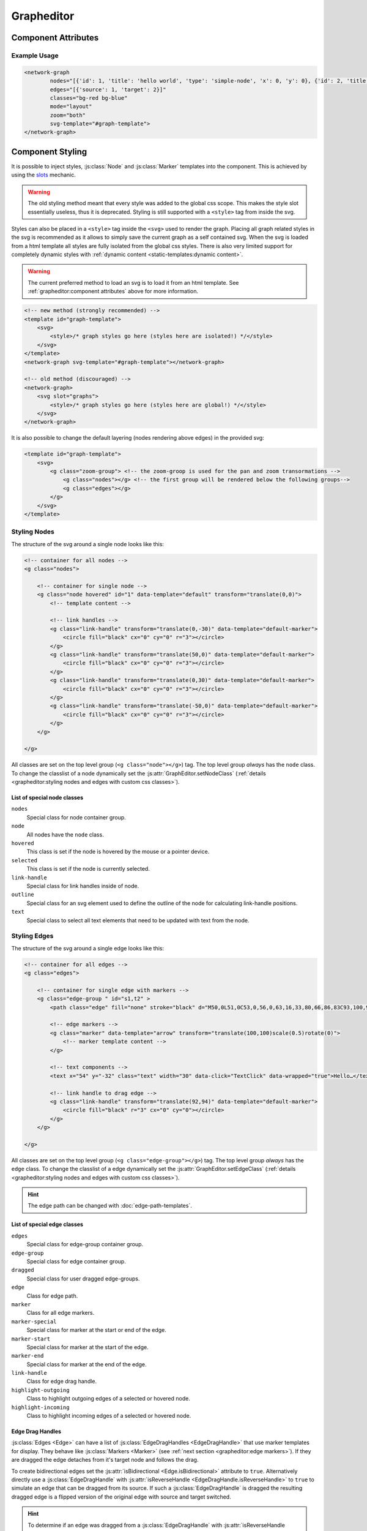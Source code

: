Grapheditor
===========


Component Attributes
--------------------

.. describe:: svg-template

    A **css selector** for the html template containing the full svg template to use in the grapheditor.

    .. note::
        Loading the svg from a html template into the shadow dom fully isolates the css from the main page.
        This makes it easier to have multiple grapheditors at the same time with different styles.
        Because of that loading the svg from a html template is the preferred method.

    .. code-block:: html

        <template id="graph-template">
            <svg>
                <style></style>
            </svg>
        </template>
        <network-graph svg-template="#graph-template"></network-graph>

    .. warning:: The html template must be in the dom before the grapheditor node.
        Otherwise the grapheditor may not be able to select and use the template.
        The template can also be manually loaded later with :js:func:`GraphEditor.reloadSvgTemplate`.

.. describe:: nodes

   A json list of :js:class:`Node` objects. All ``'`` characters will be replaced with ``"`` before parsing the json!

.. describe:: edges

   A json list of :js:class:`Edge` objects. All ``'`` characters will be replaced with ``"`` before parsing the json!

.. _classes-attribute:

.. describe:: classes

   List of possible css classnames to set for edges or nodes. Same syntax as ``class`` attribute. (Can also be a json list.)

.. _view-mode-attribute:
.. describe:: mode

   .. deprecated:: 7.0

   The interaction mode of the graph.

   *  ``display`` allow no user interaction with the graph except selecting nodes.
   *  ``layout`` allow free layout manipulation by user.
   *  ``link`` allow creating and destroying links by user.
   *  ``select`` allow only selecting and deselecting nodes.

.. describe:: zoom

   Controls pan and zoom behaviour of graph.

   *  ``none`` graph will not pan/zoom at all.
   *  ``manual`` allow free pan/zoom by user.
   *  ``automatic`` graph will pan/zoom after (re-)render to show all nodes.
   *  ``both`` DEFAULT; both manual and automatic.

.. describe:: select

   Controls the default node selection behaviour.
   This setting affects all interactive behaviours (node click, brush select) and the grapheditor API (e.g. :js:func:`~GraphEditor.changeSelected`, :js:func:`~GraphEditor.selectNode` and :js:func:`~GraphEditor.deselectNode`).

   Changes to this setting only apply to new selections.
   An already existing node selection will not be changed automatically.

   *  ``none`` prevents all node selections
   *  ``single`` only a single node can be selected at the same time
   *  ``multiple`` DEFAULT; multiple nodes can be selected at the same time

.. describe:: node-click

   Controls the default behaviour when clicking on a node.
   Events for node clicks will always fire.

   *  ``none`` no default action will be performed. Use this when a node click should trigger a custom action
   *  ``select`` DEFAULT; the selected status of the node will be toggled. If the selection mode is `single` all selected nodes will be deselected.
   *  ``link`` clicking on a node selects the node as the temporary edge source. Clicking on a second node creates (or removes)) an edge from the selected edge source to the clicked node.

.. describe:: node-drag

   Controls the drag behaviour of nodes.

   *  ``none`` nodes cannot be dragged around.
   *  ``move`` DEFAULT; dragging a node moves the node.
   *  ``link`` currently not implemented, will allow dragging links from the whole node instead of just the link handles of the node.

.. describe:: edge-drag

   Controls the drag behaviour of edges (when dragged from their drag handles).

   *  ``none`` edges cannot be dragged around.
   *  ``link`` DEFAULT; dragging edges can change to which nodes they are linkednd node creates (or removes)) an edge from the selected edge source to the clicked node.

.. describe:: background-drag

   Controls the drag behaviour when the whole graph is dragged around.
   Moving the graph around and zooming the graph are interdependent so this behaviour can also affect how zooming works.

   All modes (except ``none`` and ``move``) draw a visible brush on the screen.
   When the drag gesture is finished the action indicated by the current setting is performed.

   The brush can be styled using css.
   It uses the css class ``brush`` and is a direct decendent of the ``g.zoom-group`` node in the dom.

   *  ``none`` disables this behaviour completely. Only mousewheel zoom is allowed.
   *  ``move`` DEFAULT; dragging the graph moves it around (panning the graph).
   *  ``zoom`` zoom to fit the brush area to the available screen space.
   *  ``select`` select all nodes with coordinates that are inside of the brush box.
      This works best if the node coordinates correspond to the visual centers of the nodes.
      In single select mode the node closest to the brush center will be chosen.
      The brush does not work if the current selection mode is ``none``.
   *  ``custom`` draws the brush and fires the brush events without an active default behaviour. Use this to implement custom brush behaviours.



Example Usage
^^^^^^^^^^^^^

.. code-block:: html

    <network-graph
            nodes="[{'id': 1, 'title': 'hello world', 'type': 'simple-node', 'x': 0, 'y': 0}, {'id': 2, 'title': 'HI2', 'type': 'simple-node', 'x': 150, 'y': 100}]"
            edges="[{'source': 1, 'target': 2}]"
            classes="bg-red bg-blue"
            mode="layout"
            zoom="both"
            svg-template="#graph-template">
    </network-graph>




Component Styling
-----------------

It is possible to inject styles, :js:class:`Node` and :js:class:`Marker` templates into the component.
This is achieved by using the `slots <https://developer.mozilla.org/en-US/docs/Web/Web_Components/Using_templates_and_slots>`_ mechanic.

.. warning:: The old styling method meant that every style was added to the global css scope.
    This makes the style slot essentially useless, thus it is deprecated.
    Styling is still supported with a ``<style>`` tag from inside the svg.

Styles can also be placed in a ``<style>`` tag inside the ``<svg>`` used to render the graph.
Placing all graph related styles in the svg is recommended as it allows to simply save the current graph as a self contained svg.
When the svg is loaded from a html template all styles are fully isolated from the global css styles.
There is also very limited support for completely dynamic styles with :ref:`dynamic content <static-templates:dynamic content>`.

.. warning:: The current preferred method to load an svg is to load it from an html template.
    See :ref:`grapheditor:component attributes` above for more information.

.. seealso:: It is possible to set the svg content of Nodes and Markers using templates.

    See the documentation for :doc:`static templates <static-templates>` and :doc:`dynamic templates <dynamic-templates>`.

.. code-block:: html

    <!-- new method (strongly recommended) -->
    <template id="graph-template">
        <svg>
            <style>/* graph styles go here (styles here are isolated!) */</style>
        </svg>
    </template>
    <network-graph svg-template="#graph-template"></network-graph>

    <!-- old method (discouraged) -->
    <network-graph>
        <svg slot="graphs">
            <style>/* graph styles go here (styles here are global!) */</style>
        </svg>
    </network-graph>

It is also possible to change the default layering (nodes rendering above edges) in the provided svg:

.. code-block:: html

    <template id="graph-template">
        <svg>
            <g class="zoom-group"> <!-- the zoom-groop is used for the pan and zoom transormations -->
                <g class="nodes"></g> <!-- the first group will be rendered below the following groups-->
                <g class="edges"></g>
            </g>
        </svg>
    </template>


Styling Nodes
^^^^^^^^^^^^^

The structure of the svg around a single node looks like this:

.. code-block:: html

    <!-- container for all nodes -->
    <g class="nodes">

        <!-- container for single node -->
        <g class="node hovered" id="1" data-template="default" transform="translate(0,0)">
            <!-- template content -->

            <!-- link handles -->
            <g class="link-handle" transform="translate(0,-30)" data-template="default-marker">
                <circle fill="black" cx="0" cy="0" r="3"></circle>
            </g>
            <g class="link-handle" transform="translate(50,0)" data-template="default-marker">
                <circle fill="black" cx="0" cy="0" r="3"></circle>
            </g>
            <g class="link-handle" transform="translate(0,30)" data-template="default-marker">
                <circle fill="black" cx="0" cy="0" r="3"></circle>
            </g>
            <g class="link-handle" transform="translate(-50,0)" data-template="default-marker">
                <circle fill="black" cx="0" cy="0" r="3"></circle>
            </g>
        </g>

    </g>


All classes are set on the top level group (``<g class="node"></g>``) tag.
The top level group *always* has the ``node`` class.
To change the classlist of a node dynamically set the :js:attr:`GraphEditor.setNodeClass` (:ref:`details <grapheditor:styling nodes and edges with custom css classes>`).

List of special node classes
""""""""""""""""""""""""""""

``nodes``
    Special class for node container group.

``node``
    All nodes have the ``node`` class.

``hovered``
    This class is set if the node is hovered by the mouse or a pointer device.

``selected``
    This class is set if the node is currently selected.

``link-handle``
    Special class for link handles inside of node.

``outline``
    Special class for an svg element used to define the outline of the node for calculating link-handle positions.

``text``
    Special class to select all text elements that need to be updated with text from the node.


.. seealso:: Setting custom css classes is also supported: :ref:`grapheditor:styling nodes and edges with custom css classes`.



Styling Edges
^^^^^^^^^^^^^

The structure of the svg around a single edge looks like this:

.. code-block:: html

    <!-- container for all edges -->
    <g class="edges">

        <!-- container for single edge with markers -->
        <g class="edge-group " id="s1,t2" >
            <path class="edge" fill="none" stroke="black" d="M50,0L51,0C53,0,56,0,63,16,33,80,66,86,83C93,100,96,100,98,100L100,100"></path>

            <!-- edge markers -->
            <g class="marker" data-template="arrow" transform="translate(100,100)scale(0.5)rotate(0)">
                <!-- marker template content -->
            </g>

            <!-- text components -->
            <text x="54" y="-32" class="text" width="30" data-click="TextClick" data-wrapped="true">Hello…</text>

            <!-- link handle to drag edge -->
            <g class="link-handle" transform="translate(92,94)" data-template="default-marker">
                <circle fill="black" r="3" cx="0" cy="0"></circle>
            </g>
        </g>

    </g>

All classes are set on the top level group (``<g class="edge-group"></g>``) tag.
The top level group *always* has the ``edge`` class.
To change the classlist of a edge dynamically set the :js:attr:`GraphEditor.setEdgeClass` (:ref:`details <grapheditor:styling nodes and edges with custom css classes>`).

.. hint:: The edge path can be changed with :doc:`edge-path-templates`.

List of special edge classes
""""""""""""""""""""""""""""

``edges``
    Special class for edge-group container group.

``edge-group``
    Special class for edge container group.

``dragged``
    Special class for user dragged edge-groups.

``edge``
    Class for edge path.

``marker``
    Class for all edge markers.

``marker-special``
    Special class for marker at the start or end of the edge.

``marker-start``
    Special class for marker at the start of the edge.

``marker-end``
    Special class for marker at the end of the edge.

``link-handle``
    Class for edge drag handle.

``highlight-outgoing``
    Class to highlight outgoing edges of a selected or hovered node.

``highlight-incoming``
    Class to highlight incoming edges of a selected or hovered node.

Edge Drag Handles
"""""""""""""""""

:js:class:`Edges <Edge>` can have a list of :js:class:`EdgeDragHandles <EdgeDragHandle>` that use marker templates for display.
They behave like :js:class:`Markers <Marker>` (see :ref:`next section <grapheditor:edge markers>`).
If they are dragged the edge detaches from it's target node and follows the drag.

To create bidirectional edges set the :js:attr:`isBidirectional <Edge.isBidirectional>` attribute to ``true``.
Alternatively directly use a :js:class:`EdgeDragHandle` with :js:attr:`isReverseHandle <EdgeDragHandle.isReverseHandle>` to ``true`` to
simulate an edge that can be dragged from its source.
If such a :js:class:`EdgeDragHandle` is dragged the resulting dragged edge is a flipped version of the original edge with source and target switched.

.. hint::
    To determine if an edge was dragged from a :js:class:`EdgeDragHandle` with :js:attr:`isReverseHandle <EdgeDragHandle.isReverseHandle>` set ``true``
    compare the dragged edge source with the original edge source.

Edge Markers
""""""""""""

:js:class:`Edges <Edge>` can have a list of :js:class:`Markers <Marker>` that use marker templates for display.
For an arrowhead at the start or end of the edge use the special edge-end-markers :js:attr:`markerEnd <Edge.markerEnd>` and :js:attr:`markerStart <Edge.markerStart>`.
The attachement point of the edge line to the marker can be adjusted by setting the ``data-line-attachement-point`` attribute in the marker template (:ref:`example <grapheditor:example styling usage>`).
If the attribute is a single number it describes how far from the center of the template the edge attaches.
If the attribute is two numbers (seperated by a single space) the it describes a specific point in the template where the edge attaches to.

To update markers of dragged edges it is possible to set the function :js:func:`onCreateDraggedEdge <GraphEditor.onCreateDraggedEdge>`, :js:func:`onDraggedEdgeTargetChange <GraphEditor.onDraggedEdgeTargetChange>` and :js:func:`onDropDraggedEdge <GraphEditor.onDropDraggedEdge>`.

.. hint:: The position of the marker can be controlled with the attributes defined in :js:class:`PathPositionRotationAndScale` and :js:class:`RotationData`.

Text-Components
"""""""""""""""

:js:class:`Edges <Edge>` can have a list of :js:class:`Text-Components <TextComponent>`.
To set the displayed text either use :js:attr:`value <TextComponent.value>` to set a specific text or :js:attr:`attributePath <TextComponent.attributePath>` to set the text based on an attribute of the edge.
The position of the Text can be controlled via the :js:attr:`positionOnLine <PathPositionRotationAndScale.positionOnLine>` Attribute similar to the Markers.
A Text-Component must have a :js:attr:`width <TextComponent.width>` ``> 0`` which is used to wrap the text.
For multiline text wrapping also set the :js:attr:`height <TextComponent.height>` attribute.

The ``text`` element will always have the ``text`` class.

Normally the text origin is the left of the baseline.
This means that a single line text is to the right and above the calculated anchor point on the edge path.
This can be changed by the ``text-anchor`` css attribute.

The Text-Component will always try not to clip into nodes.
This is achieved by checking whether the text is nearer to the start or end of the edge and then checking for overlaps with the node at that endpoint.
If the text overlaps it gets pushed in the direction towards the center of the edge.
The :js:attr:`padding <TextComponent.padding>` is used as a buffer zone around the text.

.. hint:: The position of the text component can be controlled with the attributes defined in :js:class:`PathPositionRotationAndScale` and :js:class:`RotationData`.

Customising where edges attach to nodes
"""""""""""""""""""""""""""""""""""""""

:js:class:`Edges <Edge>` will snap to the nearest :js:class:`LinkHandle`.
:js:class:`Link handles <LinkHandle>` are :ref:`calculated per node template <static-templates:link handles>`.
To customize the position where the edge attaches to nodes set the :js:attr:`calculateLinkHandlesForEdge <GraphEditor.calculateLinkHandlesForEdge>` callback.

..seealso:: Documentation for :ref:`dynamic node templates <dynamic-templates:dynamic node templates>`.


Example Styling Usage
^^^^^^^^^^^^^^^^^^^^^

.. code-block:: html

    <template id="graph-template">
        <svg>
            <style>
                svg {width:100%; height: 100%}
                .node {fill: aqua;}
                .link-handle {display: none; fill: black; opacity: 0.1;}
                .edge-group .link-handle {display: initial}
                .link-handle:hover {opacity: 0.7;}
                // the css transform overwrites the svg transform completely
                // and link handles are placed with a translate transformation
                // but the content of the link handle group can be scaled
                .link-handle>* {transition:transform 0.25s ease-out;}
                .link-handle:hover>* {transform: scale(1.5);}
                .text {fill: black;}
                .node.hovered {fill: red;}
                .node.selected {fill: green; content:attr(class)}
                .highlight-outgoing .edge {stroke: red;}
                .highlight-incoming .edge {stroke: green;}
                .highlight-outgoing .marker {fill: red;}
                .highlight-incoming .marker {fill: green;}
            </style>
            <defs>
                <g id="simple-node" data-template-type="node">
                    <rect width="100" height="60" x="-50" y="-30"></rect>
                    <text class="title text" data-content="title" data-click="title" x="-40" y="-10"></text>
                    <text class="text" data-content="type" x="-40" y="10" width="80"></text>
                </g>
                <g id="arrow" data-template-type="marker" data-line-attachement-point="-9 0">
                    <path d="M -9 -4 L 0 0 L -9 4 z" />
                </g>
            </defs>
        </svg>
    </template>
    <network-graph svg-template="#graph-template"></network-graph>


Styling nodes and edges with custom css classes
^^^^^^^^^^^^^^^^^^^^^^^^^^^^^^^^^^^^^^^^^^^^^^^

It is possible to style nodes and edges with custom css classes.
The network-graph component needs to know about all possible classes.
The list of possible classes can be set in the :ref:`classes attribute <classes-attribute>`.
To controll which class is set for a node or an edge set the functions :js:func:`setNodeClass <GraphEditor.setNodeClass>` or :js:func:`setEdgeClass <GraphEditor.setEdgeClass>`.

.. code-block:: html

    <network-graph classes="type-a type-b"></network-graph>

.. code-block:: js

    var graph = document.querySelector('network-graph');

    graph.setNodeClass = (className, node) => {
        return className === node.type;
    }

    graph.setEdgeClass = (className, edge, sourceNode, targetNode) => {
        if (targetNode == null) {
            return false;
        }
        return className === targetNode.type;
    }


Component Events
----------------

The graph component uses `custom events <https://developer.mozilla.org/en-US/docs/Web/Guide/Events/Creating_and_triggering_events>`_. Custom event data can be accessed via the ``detail`` attribute.

.. warning::

    Custom events get dispatched synchronously!

.. hint::

    All events have an attribute ``eventSource`` in the event detail that can have the following values:

    * ``INTERNAL`` for events triggered by internal/unknown source
    * ``API`` for events triggered using the public API.
    * ``USER_INTERACTION`` for events triggered by the user interacting with the graph.

    The eventSource can be used in event listeners to ignore all events triggered by using the API.


.. describe:: svginitialized

    Fired after the zoom has changed.

    **Example** ``detail``

    .. code-block:: ts

        {
            "newSVG": this.svg,
            "oldSVG": oldSVG,
        }

.. describe:: modechange

    .. warning:: This event was removed with the deprecation of the mode attribute.

.. describe:: zoommodechange

    Fired after the zoom mode changed.

    **Example** ``detail``

    .. code-block:: ts

        {
            "oldMode": "none",
            "newMode": "both"
        }

.. describe:: zoomchange

    Fired after the zoom has changed.

    **Example** ``detail``

    .. code-block:: ts

        {
            "oldZoom": d3-zoom.ZoomTransform,
            "newZoom": d3-zoom.ZoomTransform,
            "currentViewWindow": graphEditor.currentViewWindow,
        }

.. describe:: render

    Fired after the graph was completely or partially updated.

    The attribute ``rendered`` can be one of the following:

    ``complete``

        The method :js:func:`GraphEditor.completeRender` was used to update the graph.

    ``text``

        The method :js:func:`GraphEditor.updateTextElements` was used to update the graph.

    ``classes``

        The method :js:func:`GraphEditor.updateNodeClasses` was used to update the graph.

    ``positions``

        The method :js:func:`GraphEditor.updateGraphPositions` was used to update the graph.

    **Example** ``detail``

    .. code-block:: ts

        {
            "rendered": "complete",
        }

.. describe:: backgroundclick

    Fired when the graph background was clicked.

    The event contains the point where the click happened in graph coordinates.

    **Example** ``detail``

    .. code-block:: ts

        {
            sourceEvent: {},
            point: {
                x: 0,
                y: 0,
            },
        }

.. describe:: brushdrag

    Fired when the brush area changes.

    The event contains the current brush area and the current brush interaction settings (the value of the ``background-drag`` attribute; see :ref:`grapheditor:component attributes`).

    **Example** ``detail``

    .. code-block:: ts

        {
            sourceEvent: {},
            brushArea: {
                x: 0,
                y: 0,
                width: 100,
                height: 100,
            },
            brushMode: "select",
        }

.. describe:: brush

    Fired before the current active brush action is performed.

    The event contains the current brush area and the current brush interaction settings (the value of the ``background-drag`` attribute; see :ref:`grapheditor:component attributes`).

    **Example** ``detail``

    .. code-block:: ts

        {
            sourceEvent: {},
            brushArea: {
                x: 0,
                y: 0,
                width: 100,
                height: 100,
            },
            brushMode: "select",
        }

.. describe:: selection

    Fired when a user (de-)selects a :js:class:`Node`.

    .. hint::

        Use :js:func:`GraphEditor.selectNode`, :js:func:`GraphEditor.deselectNode` and
        :js:func:`GraphEditor.changeSelected` to change the selection programmatically.
        Use :js:attr:`GraphEditor.selected` to get the current selection outside of events.

    **Example** ``detail``

    .. code-block:: ts

        {
            "selection": new Set<number|string>([1, 2, 5])
        }

.. describe:: nodeclick

    Fired when a user clicks on a :js:class:`Node`. The ``key`` can be used to create :ref:`custom buttons <example-events>`.

    Use ``event.preventDefault()`` to prevent standard graph behaviour.

    **Example** ``detail``

    .. code-block:: ts

        {
            "sourceEvent": {},
            "node": {
                "id": 1,
                "x": 0,
                "y": 0
            },
            "key": "close"
        }


.. describe:: nodeenter

    Fired when a user enters a :js:class:`Node` with a mouse or pointer device.

    **Example** ``detail``

    .. code-block:: ts

        {
            "sourceEvent": {},
            "node": {
                "id": 1,
                "x": 0,
                "y": 0
            }
        }

.. describe:: nodeleave

    Fired when a user leaves a :js:class:`Node` with a mouse or pointer device.

    **Example** ``detail``

    .. code-block:: ts

        {
            "sourceEvent": {},
            "node": {
                "id": 1,
                "x": 0,
                "y": 0
            }
        }

.. describe:: nodepositionchange

    Fired when a :js:class:`Node` gets new coordinates.

    **Example** ``detail``

    .. code-block:: ts

        {
            "node": {
                "id": 1,
                "x": 0,
                "y": 0
            }
        }

.. describe:: nodedragstart

    Fired before a :js:class:`Node` is moved via drag and drop or :js:func:`GraphEditor.moveNode`.

    **Example** ``detail``

    .. code-block:: ts

        {
            "node": {
                "id": 1,
                "x": 0,
                "y": 0
            }
            "affectedChildren": new Set<string>()
        }

.. describe:: nodedragend

    Fired after a :js:class:`Node` was moved via drag and drop or :js:func:`GraphEditor.moveNode`.

    **Example** ``detail``

    .. code-block:: ts

        {
            "node": {
                "id": 1,
                "x": 0,
                "y": 0
            }
            "affectedChildren": new Set<string>()
        }

.. describe:: nodeadd

    Fired when a :js:class:`Node` gets added to the graph.

    Use ``event.preventDefault()`` to prevent standard graph behaviour.

    **Example** ``detail``

    .. code-block:: ts

        {
            "node": {
                "id": 1,
                "x": 0,
                "y": 0
            }
        }

.. describe:: noderemove

    Fired when a :js:class:`Node` gets removed from the graph.

    Use ``event.preventDefault()`` to prevent standard graph behaviour.

    **Example** ``detail``

    .. code-block:: ts

        {
            "node": {
                "id": 1,
                "x": 0,
                "y": 0
            }
        }
.. describe:: edgeclick

    Fired when a user clicks on a :js:class:`Edge`. The ``key`` can be used to create :ref:`custom buttons <example-events>`.

    Use ``event.preventDefault()`` to prevent standard graph behaviour.

    **Example** ``detail``

    .. code-block:: ts

        {
            "sourceEvent": {},
            "edge": {
                "source": 1,
                "target": 2
            }
        }

.. describe:: edgetextpositionchange

    Fired when a :js:class:`TextComponent` of an :js:class:`Edge` got moved by the user.
    This event could be used to limit the offset coordinates.

    **Example** ``detail``

    .. code-block:: ts

        {
            "sourceEvent": {},
            "text": {
                "offsetX": 10,
                "offsetY": 24
            },
            "edge": {
                "source": 1,
                "target": 2
            }
        }

.. describe:: edgetextdragstart

    Fired before a :js:class:`TextComponent` is moved via drag and drop.

    **Example** ``detail``

    .. code-block:: ts

        {
            "text": {
                "offsetX": 10,
                "offsetY": 24
            },
            "edge": {
                "source": 1,
                "target": 2
            }
        }

.. describe:: edgetextdragend

    Fired after a :js:class:`TextComponent` was moved via drag and drop.

    **Example** ``detail``

    .. code-block:: ts

        {
            "text": {
                "offsetX": 10,
                "offsetY": 24
            },
            "edge": {
                "source": 1,
                "target": 2
            }
        }

.. describe:: edgeadd

    Fired when an :js:class:`Edge` gets added to the graph.

    Use ``event.preventDefault()`` to prevent standard graph behaviour.

    **Example** ``detail``

    .. code-block:: ts

        {
            "edge": {
                "source": 1,
                "target": 2
            }
        }

.. describe:: edgeremove

    Fired when an :js:class:`Edge` gets removed from the graph.

    Use ``event.preventDefault()`` to prevent standard graph behaviour.

    **Example** ``detail``

    .. code-block:: ts

        {
            "edge": {
                "source": 1,
                "target": 2
            }
        }

.. describe:: edgedrop

    Fired when a dragged :js:class:`Edge` was dropped over the void by the user.

    The event can be used to create a new :js:class:`Node` where the user dropped the :js:class:`Edge`.

    **Example** ``detail``

    .. code-block:: ts

        {
            "edge": {
                "source": 1,
                "target": null
            },
            "sourceNode": {
                "id": 1,
                "x": 0,
                "y": 0
            },
            "dropPosition": {x: 1, y: 1}
        }



.. _example-events:

Example Event Usage
^^^^^^^^^^^^^^^^^^^

This example uses a node template where one part has the ``data-click="remove"`` attribute.
This attribute is used in the event to populate the ``key`` attribute.
For custom buttons in :js:class:`Edges <Edge>` use markers with the :js:attr:`clickEventKey <Marker.clickEventKey>` attribute.

.. code-block:: html

    <template id="graph-template">
        <svg slot="graph">
            <defs>
                <g id="simple-node" template-type="node">
                    <rect width="100" height="60" x="-50" y="-30"></rect>
                    <text class="text" data-click="remove" x="-40" y="-10">remove</text>
                </g>
            </defs>
        </svg>
    </template>
    <network-graph svg-template="#graph-template"></network-graph>
    <script>
        var graph = document.querySelector('network-graph');
        graph.addEventListener('nodeclick', function test(event) {
            console.log(event.type, event.detail);
            if (event.detail.key === 'remove') {
                event.preventDefault();
            }
        });
    </script>

